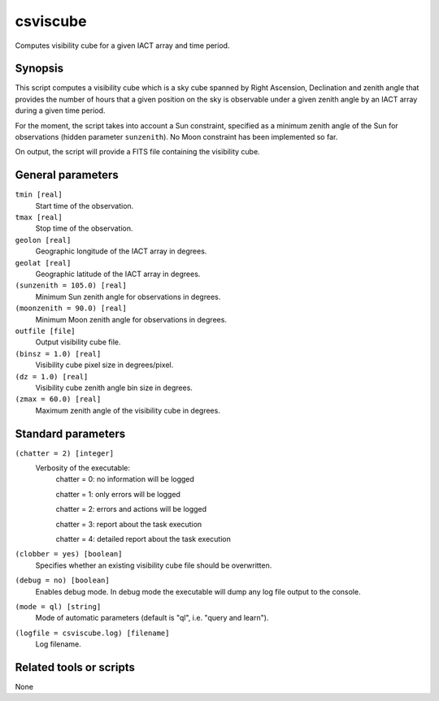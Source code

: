 .. _csviscube:

csviscube
=========

Computes visibility cube for a given IACT array and time period.


Synopsis
--------

This script computes a visibility cube which is a sky cube spanned by Right
Ascension, Declination and zenith angle that provides the number of hours
that a given position on the sky is observable under a given zenith angle
by an IACT array during a given time period.

For the moment, the script takes into account a Sun constraint, specified as
a minimum zenith angle of the Sun for observations (hidden parameter ``sunzenith``).
No Moon constraint has been implemented so far.

On output, the script will provide a FITS file containing the visibility cube.


General parameters
------------------

``tmin [real]``
    Start time of the observation.

``tmax [real]``
    Stop time of the observation.

``geolon [real]``
    Geographic longitude of the IACT array in degrees.

``geolat [real]``
    Geographic latitude of the IACT array in degrees.

``(sunzenith = 105.0) [real]``
    Minimum Sun zenith angle for observations in degrees.

``(moonzenith = 90.0) [real]``
    Minimum Moon zenith angle for observations in degrees.

``outfile [file]``
    Output visibility cube file.

``(binsz = 1.0) [real]``
    Visibility cube pixel size in degrees/pixel.

``(dz = 1.0) [real]``
    Visibility cube zenith angle bin size in degrees.

``(zmax = 60.0) [real]``
    Maximum zenith angle of the visibility cube in degrees.


Standard parameters
-------------------

``(chatter = 2) [integer]``
    Verbosity of the executable:
     chatter = 0: no information will be logged
     
     chatter = 1: only errors will be logged
     
     chatter = 2: errors and actions will be logged
     
     chatter = 3: report about the task execution
     
     chatter = 4: detailed report about the task execution
 	 	 
``(clobber = yes) [boolean]``
    Specifies whether an existing visibility cube file should be overwritten.
 	 	 
``(debug = no) [boolean]``
    Enables debug mode. In debug mode the executable will dump any log file output to the console.
 	 	 
``(mode = ql) [string]``
    Mode of automatic parameters (default is "ql", i.e. "query and learn").

``(logfile = csviscube.log) [filename]``
    Log filename.


Related tools or scripts
------------------------

None
